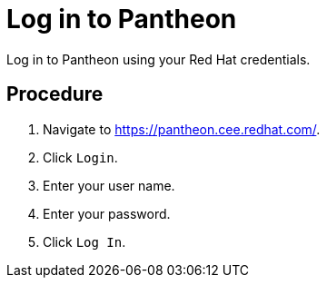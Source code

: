 [id='log-in-to-pantheon']
= Log in to Pantheon

Log in to Pantheon using your Red Hat credentials.

[discrete]
== Procedure

. Navigate to link:https://pantheon.cee.redhat.com/[].
. Click `Login`.
. Enter your user name.
. Enter your password.
. Click `Log In`.
